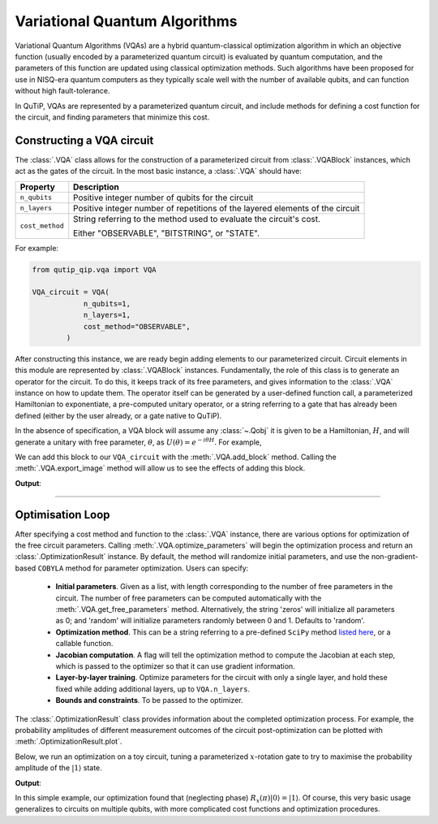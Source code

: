 .. _qip_vqa:

******************************
Variational Quantum Algorithms
******************************

Variational Quantum Algorithms (VQAs) are a hybrid quantum-classical optimization algorithm in which an objective function (usually encoded by a parameterized quantum circuit) is evaluated by quantum computation, and the parameters of this function are updated using classical optimization methods. Such algorithms have been proposed for use in NISQ-era quantum computers as they typically scale well with the number of available qubits, and can function without high fault-tolerance.

In QuTiP, VQAs are represented by a parameterized quantum circuit, and include methods for defining a cost function for the circuit, and finding parameters that minimize this cost.


Constructing a VQA circuit
==========================

The :class:`.VQA` class allows for the construction of a parameterized circuit from :class:`.VQABlock` instances, which act as the gates of the circuit. In the most basic instance, a :class:`.VQA` should have:

====================  =================================================
Property                           Description
====================  =================================================
``n_qubits``          Positive integer number of qubits for the circuit 
``n_layers``          Positive integer number of repetitions of the 
                      layered elements of the circuit
``cost_method``       String referring to the method used to
                      evaluate the circuit's cost.

                      Either "OBSERVABLE", "BITSTRING", or "STATE".
====================  =================================================

For example:

.. code-block::

    from qutip_qip.vqa import VQA

    VQA_circuit = VQA(
                n_qubits=1,
                n_layers=1,
                cost_method="OBSERVABLE",
            )

After constructing this instance, we are ready begin adding elements to our parameterized circuit. Circuit elements in this module are represented by :class:`.VQABlock` instances. Fundamentally, the role of this class is to generate an operator for the circuit. To do this, it keeps track of its free parameters, and gives information to the :class:`.VQA` instance on how to update them. The operator itself can be generated by a user-defined function call, a parameterized Hamiltonian to exponentiate, a pre-computed unitary operator, or a string referring to a gate that has already been defined (either by the user already, or a gate native to QuTiP).

In the absence of specification, a VQA block will assume any :class:`~.Qobj` it is given to be a Hamiltonian, :math:`H`, and will generate a unitary with free parameter, :math:`\theta`, as :math:`U(\theta) = e^{-i \theta H}`. For example, 

.. testcode::

    from qutip_qip.vqa import VQABlock
    from qutip import tensor, sigmax

    R_x_block = VQABlock(
      sigmax() / 2, name="R_x(\\theta)"
    )


We can add this block to our ``VQA_circuit`` with the :meth:`.VQA.add_block` method. Calling the :meth:`.VQA.export_image` method will allow us to see the effects of adding this block.

.. testcode::
   
    VQA_circuit.add_block(R_x_block)

    VQA_circuit.export_image("circ.png")

**Output**:

.. image:: /figures/vqa_circuit_with_x.png

--------------


Optimisation Loop
=================

After specifying a cost method and function to the :class:`.VQA` instance, there are various options for optimization of the free circuit parameters. Calling :meth:`.VQA.optimize_parameters` will begin the optimization process and return an :class:`.OptimizationResult` instance. By default, the method will randomize initial parameters, and use the non-gradient-based ``COBYLA`` method for parameter optimization. Users can specify:


  * **Initial parameters**. Given as a list, with length corresponding to the number of free parameters in the circuit. The number of free parameters can be computed automatically with the :meth:`.VQA.get_free_parameters` method. Alternatively, the string 'zeros' will initialize all parameters as 0; and 'random' will initialize parameters randomly between 0 and 1. Defaults to 'random'.

  * **Optimization method**. This can be a string referring to a pre-defined ``SciPy`` method `listed here <https://docs.scipy.org/doc/scipy/reference/generated/scipy.optimize.minimize.html>`_, or a callable function.

  * **Jacobian computation**. A flag will tell the optimization method to compute the Jacobian at each step, which is passed to the optimizer so that it can use gradient information.

  * **Layer-by-layer training**. Optimize parameters for the circuit with only a single layer, and hold these fixed while adding additional layers, up to ``VQA.n_layers``.

  * **Bounds and constraints**. To be passed to the optimizer.

The :class:`.OptimizationResult` class provides information about the completed optimization process. For example, the probability amplitudes of different measurement outcomes of the circuit post-optimization can be plotted with :meth:`.OptimizationResult.plot`.

Below, we run an optimization on a toy circuit, tuning a parameterized :math:`x`-rotation gate to try to maximise the probability amplitude of the :math:`|1\rangle` state.

.. testcode::

  from qutip_qip.vqa import VQA, VQABlock
  from qutip import sigmax, sigmaz

  circ = VQA(n_qubits=1, cost_method="OBSERVABLE")
  # Our cost function will be  <psi(t)| sigma_z |psi(t)>
  circ.cost_observable = sigmaz()

  # Our circuit is just an x-rotation gate: e^{-i * t/2 * X}
  circ.add_block(
          VQABlock(sigmax() / 2)
          )

  # Optimize with the SciPy in-built BFGS method
  result = circ.optimize_parameters(
          method="BFGS", use_jac=True
          )

  # Access the SciPy results to output the parameter found
  print(f'{result.res.x=}')
  result.plot()

**Output**:

.. testoutput::
  :options: +NORMALIZE_WHITESPACE

  result.res.x=array([3.14159265])

.. image:: /figures/vqa_circuit_optimization_output.png

In this simple example, our optimization found that (neglecting phase) :math:`R_x(\pi) |0\rangle = |1\rangle`. Of course, this very basic usage generalizes to circuits on multiple qubits, with more complicated cost functions and optimization procedures.
